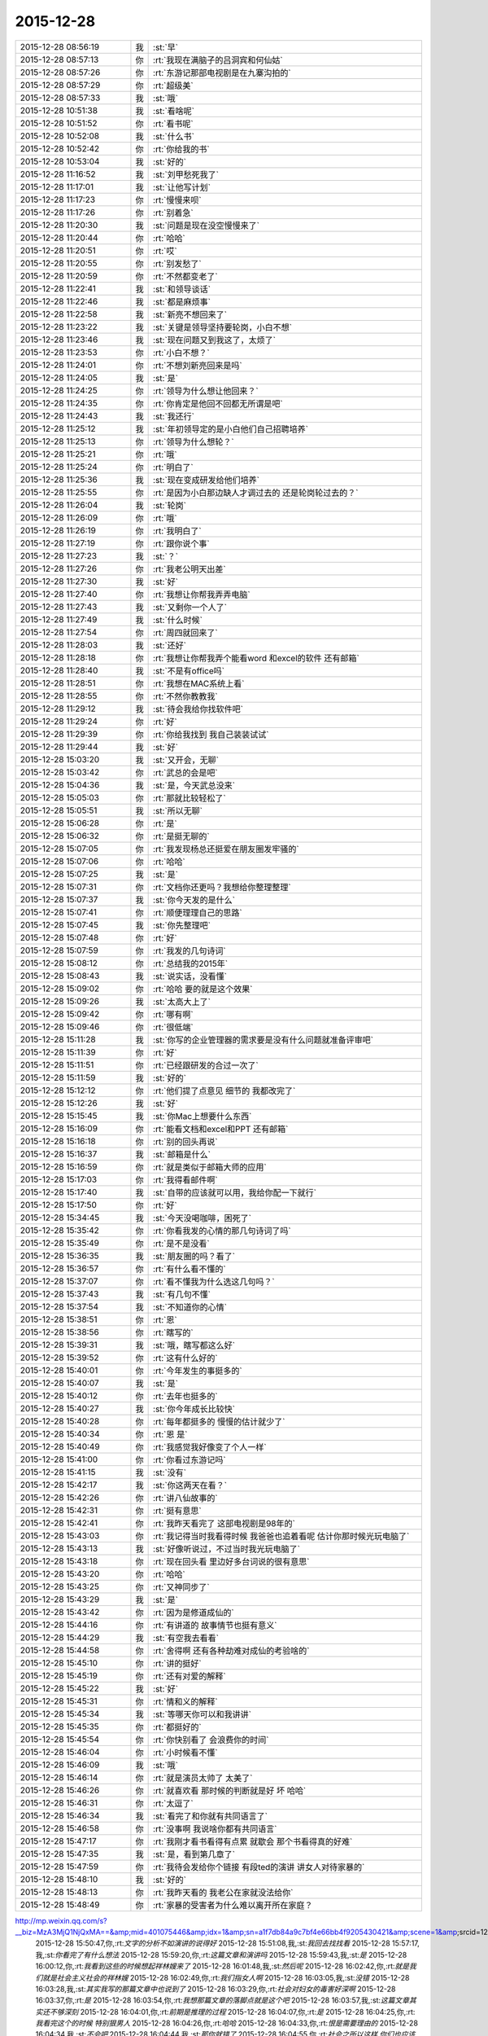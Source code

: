 2015-12-28
-------------

.. csv-table::
   :widths: 25, 1, 60

   2015-12-28 08:56:19,我,:st:`早`
   2015-12-28 08:57:13,你,:rt:`我现在满脑子的吕洞宾和何仙姑`
   2015-12-28 08:57:26,你,:rt:`东游记那部电视剧是在九寨沟拍的`
   2015-12-28 08:57:29,你,:rt:`超级美`
   2015-12-28 08:57:33,我,:st:`哦`
   2015-12-28 10:51:38,我,:st:`看啥呢`
   2015-12-28 10:51:52,你,:rt:`看书呢`
   2015-12-28 10:52:08,我,:st:`什么书`
   2015-12-28 10:52:42,你,:rt:`你给我的书`
   2015-12-28 10:53:04,我,:st:`好的`
   2015-12-28 11:16:52,我,:st:`刘甲愁死我了`
   2015-12-28 11:17:01,我,:st:`让他写计划`
   2015-12-28 11:17:23,你,:rt:`慢慢来呗`
   2015-12-28 11:17:26,你,:rt:`别着急`
   2015-12-28 11:20:30,我,:st:`问题是现在没空慢慢来了`
   2015-12-28 11:20:44,你,:rt:`哈哈`
   2015-12-28 11:20:51,你,:rt:`哎`
   2015-12-28 11:20:55,你,:rt:`别发愁了`
   2015-12-28 11:20:59,你,:rt:`不然都变老了`
   2015-12-28 11:22:41,我,:st:`和领导谈话`
   2015-12-28 11:22:46,我,:st:`都是麻烦事`
   2015-12-28 11:22:58,我,:st:`新亮不想回来了`
   2015-12-28 11:23:22,我,:st:`关键是领导坚持要轮岗，小白不想`
   2015-12-28 11:23:46,我,:st:`现在问题又到我这了，太烦了`
   2015-12-28 11:23:53,你,:rt:`小白不想？`
   2015-12-28 11:24:01,你,:rt:`不想刘新亮回来是吗`
   2015-12-28 11:24:05,我,:st:`是`
   2015-12-28 11:24:25,你,:rt:`领导为什么想让他回来？`
   2015-12-28 11:24:35,你,:rt:`你肯定是他回不回都无所谓是吧`
   2015-12-28 11:24:43,我,:st:`我还行`
   2015-12-28 11:25:12,我,:st:`年初领导定的是小白他们自己招聘培养`
   2015-12-28 11:25:13,你,:rt:`领导为什么想轮？`
   2015-12-28 11:25:21,你,:rt:`哦`
   2015-12-28 11:25:24,你,:rt:`明白了`
   2015-12-28 11:25:36,我,:st:`现在变成研发给他们培养`
   2015-12-28 11:25:55,你,:rt:`是因为小白那边缺人才调过去的 还是轮岗轮过去的？`
   2015-12-28 11:26:04,我,:st:`轮岗`
   2015-12-28 11:26:09,你,:rt:`哦`
   2015-12-28 11:26:19,你,:rt:`我明白了`
   2015-12-28 11:27:19,你,:rt:`跟你说个事`
   2015-12-28 11:27:23,我,:st:`？`
   2015-12-28 11:27:26,你,:rt:`我老公明天出差`
   2015-12-28 11:27:30,我,:st:`好`
   2015-12-28 11:27:40,你,:rt:`我想让你帮我弄弄电脑`
   2015-12-28 11:27:43,我,:st:`又剩你一个人了`
   2015-12-28 11:27:49,我,:st:`什么时候`
   2015-12-28 11:27:54,你,:rt:`周四就回来了`
   2015-12-28 11:28:03,我,:st:`还好`
   2015-12-28 11:28:18,你,:rt:`我想让你帮我弄个能看word 和excel的软件 还有邮箱`
   2015-12-28 11:28:40,我,:st:`不是有office吗`
   2015-12-28 11:28:51,你,:rt:`我想在MAC系统上看`
   2015-12-28 11:28:55,你,:rt:`不然你教教我`
   2015-12-28 11:29:12,我,:st:`待会我给你找软件吧`
   2015-12-28 11:29:24,你,:rt:`好`
   2015-12-28 11:29:39,你,:rt:`你给我找到 我自己装装试试`
   2015-12-28 11:29:44,我,:st:`好`
   2015-12-28 15:03:20,我,:st:`又开会，无聊`
   2015-12-28 15:03:42,你,:rt:`武总的会是吧`
   2015-12-28 15:04:36,我,:st:`是，今天武总没来`
   2015-12-28 15:05:03,你,:rt:`那就比较轻松了`
   2015-12-28 15:05:51,我,:st:`所以无聊`
   2015-12-28 15:06:28,你,:rt:`是`
   2015-12-28 15:06:32,你,:rt:`是挺无聊的`
   2015-12-28 15:07:05,你,:rt:`我发现杨总还挺爱在朋友圈发牢骚的`
   2015-12-28 15:07:06,你,:rt:`哈哈`
   2015-12-28 15:07:25,我,:st:`是`
   2015-12-28 15:07:31,你,:rt:`文档你还更吗？我想给你整理整理`
   2015-12-28 15:07:37,我,:st:`你今天发的是什么`
   2015-12-28 15:07:41,你,:rt:`顺便理理自己的思路`
   2015-12-28 15:07:45,我,:st:`你先整理吧`
   2015-12-28 15:07:48,你,:rt:`好`
   2015-12-28 15:07:59,你,:rt:`我发的几句诗词`
   2015-12-28 15:08:12,你,:rt:`总结我的2015年`
   2015-12-28 15:08:43,我,:st:`说实话，没看懂`
   2015-12-28 15:09:02,你,:rt:`哈哈 要的就是这个效果`
   2015-12-28 15:09:26,我,:st:`太高大上了`
   2015-12-28 15:09:42,你,:rt:`哪有啊`
   2015-12-28 15:09:46,你,:rt:`很低端`
   2015-12-28 15:11:28,我,:st:`你写的企业管理器的需求要是没有什么问题就准备评审吧`
   2015-12-28 15:11:39,你,:rt:`好`
   2015-12-28 15:11:51,你,:rt:`已经跟研发的合过一次了`
   2015-12-28 15:11:59,我,:st:`好的`
   2015-12-28 15:12:12,你,:rt:`他们提了点意见 细节的 我都改完了`
   2015-12-28 15:12:26,我,:st:`好`
   2015-12-28 15:15:45,我,:st:`你Mac上想要什么东西`
   2015-12-28 15:16:09,你,:rt:`能看文档和excel和PPT 还有邮箱`
   2015-12-28 15:16:18,你,:rt:`别的回头再说`
   2015-12-28 15:16:37,我,:st:`邮箱是什么`
   2015-12-28 15:16:59,你,:rt:`就是类似于邮箱大师的应用`
   2015-12-28 15:17:03,你,:rt:`我得看邮件啊`
   2015-12-28 15:17:40,我,:st:`自带的应该就可以用，我给你配一下就行`
   2015-12-28 15:17:50,你,:rt:`好`
   2015-12-28 15:34:45,我,:st:`今天没喝咖啡，困死了`
   2015-12-28 15:35:42,你,:rt:`你看我发的心情的那几句诗词了吗`
   2015-12-28 15:35:49,你,:rt:`是不是没看`
   2015-12-28 15:36:35,我,:st:`朋友圈的吗？看了`
   2015-12-28 15:36:57,你,:rt:`有什么看不懂的`
   2015-12-28 15:37:07,你,:rt:`看不懂我为什么选这几句吗？`
   2015-12-28 15:37:43,我,:st:`有几句不懂`
   2015-12-28 15:37:54,我,:st:`不知道你的心情`
   2015-12-28 15:38:51,你,:rt:`恩`
   2015-12-28 15:38:56,你,:rt:`瞎写的`
   2015-12-28 15:39:31,我,:st:`哦，瞎写都这么好`
   2015-12-28 15:39:52,你,:rt:`这有什么好的`
   2015-12-28 15:40:01,你,:rt:`今年发生的事挺多的`
   2015-12-28 15:40:07,我,:st:`是`
   2015-12-28 15:40:12,你,:rt:`去年也挺多的`
   2015-12-28 15:40:27,我,:st:`你今年成长比较快`
   2015-12-28 15:40:28,你,:rt:`每年都挺多的 慢慢的估计就少了`
   2015-12-28 15:40:34,你,:rt:`恩 是`
   2015-12-28 15:40:49,你,:rt:`我感觉我好像变了个人一样`
   2015-12-28 15:41:00,你,:rt:`你看过东游记吗`
   2015-12-28 15:41:15,我,:st:`没有`
   2015-12-28 15:42:17,我,:st:`你这两天在看？`
   2015-12-28 15:42:26,你,:rt:`讲八仙故事的`
   2015-12-28 15:42:31,你,:rt:`挺有意思`
   2015-12-28 15:42:41,你,:rt:`我昨天看完了 这部电视剧是98年的`
   2015-12-28 15:43:03,你,:rt:`我记得当时我看得时候 我爸爸也追着看呢 估计你那时候光玩电脑了`
   2015-12-28 15:43:13,我,:st:`好像听说过，不过当时我光玩电脑了`
   2015-12-28 15:43:18,你,:rt:`现在回头看 里边好多台词说的很有意思`
   2015-12-28 15:43:20,你,:rt:`哈哈`
   2015-12-28 15:43:25,你,:rt:`又神同步了`
   2015-12-28 15:43:29,我,:st:`是`
   2015-12-28 15:43:42,你,:rt:`因为是修道成仙的`
   2015-12-28 15:44:16,你,:rt:`有讲道的 故事情节也挺有意义`
   2015-12-28 15:44:29,我,:st:`有空我去看看`
   2015-12-28 15:44:58,你,:rt:`舍得啊 还有各种劫难对成仙的考验啥的`
   2015-12-28 15:45:10,你,:rt:`讲的挺好`
   2015-12-28 15:45:19,你,:rt:`还有对爱的解释`
   2015-12-28 15:45:22,我,:st:`好`
   2015-12-28 15:45:31,你,:rt:`情和义的解释`
   2015-12-28 15:45:34,我,:st:`等哪天你可以和我讲讲`
   2015-12-28 15:45:35,你,:rt:`都挺好的`
   2015-12-28 15:45:54,你,:rt:`你快别看了 会浪费你的时间`
   2015-12-28 15:46:04,你,:rt:`小时候看不懂`
   2015-12-28 15:46:09,我,:st:`哦`
   2015-12-28 15:46:14,你,:rt:`就是演员太帅了 太美了`
   2015-12-28 15:46:26,你,:rt:`就喜欢看 那时候的判断就是好 坏 哈哈`
   2015-12-28 15:46:31,你,:rt:`太逗了`
   2015-12-28 15:46:34,我,:st:`看完了和你就有共同语言了`
   2015-12-28 15:46:58,你,:rt:`没事啊 我说啥你都有共同语言`
   2015-12-28 15:47:17,你,:rt:`我刚才看书看得有点累 就歇会 那个书看得真的好难`
   2015-12-28 15:47:35,我,:st:`是，看到第几章了`
   2015-12-28 15:47:59,你,:rt:`我待会发给你个链接 有段ted的演讲 讲女人对待家暴的`
   2015-12-28 15:48:10,我,:st:`好的`
   2015-12-28 15:48:13,你,:rt:`我昨天看的 我老公在家就没法给你`
   2015-12-28 15:48:49,你,:rt:`家暴的受害者为什么难以离开所在家庭？
http://mp.weixin.qq.com/s?__biz=MzA3MjQ1NjQxMA==&amp;mid=401075446&amp;idx=1&amp;sn=a1f7db84a9c7bf4e66bb4f9205430421&amp;scene=1&amp;srcid=1228Nw5gUGKB8Jljd4w3TVoK#rd`
   2015-12-28 15:50:47,你,:rt:`文字的分析不如演讲的说得好`
   2015-12-28 15:51:08,我,:st:`我回去找找看`
   2015-12-28 15:57:17,我,:st:`你看完了有什么想法`
   2015-12-28 15:59:20,你,:rt:`这篇文章和演讲吗`
   2015-12-28 15:59:43,我,:st:`是`
   2015-12-28 16:00:12,你,:rt:`我看到这些的时候想起祥林嫂来了`
   2015-12-28 16:01:48,我,:st:`然后呢`
   2015-12-28 16:02:42,你,:rt:`就是我们就是社会主义社会的祥林嫂`
   2015-12-28 16:02:49,你,:rt:`我们指女人啊`
   2015-12-28 16:03:05,我,:st:`没错`
   2015-12-28 16:03:28,我,:st:`其实我写的那篇文章中也说到了`
   2015-12-28 16:03:29,你,:rt:`社会对妇女的毒害好深啊`
   2015-12-28 16:03:37,你,:rt:`是`
   2015-12-28 16:03:54,你,:rt:`我想那篇文章的落脚点就是这个吧`
   2015-12-28 16:03:57,我,:st:`这篇文章其实还不够深刻`
   2015-12-28 16:04:01,你,:rt:`前期是推理的过程`
   2015-12-28 16:04:07,你,:rt:`是`
   2015-12-28 16:04:25,你,:rt:`我看完这个的时候 特别狠男人`
   2015-12-28 16:04:26,你,:rt:`哈哈`
   2015-12-28 16:04:33,你,:rt:`恨是需要理由的`
   2015-12-28 16:04:34,我,:st:`不会吧`
   2015-12-28 16:04:44,我,:st:`那你就错了`
   2015-12-28 16:04:55,你,:rt:`社会之所以这样 你们也应该负责啊`
   2015-12-28 16:05:24,我,:st:`这样划分责任太简单了`
   2015-12-28 16:05:35,你,:rt:`可能你会说男人在这个局里也是社会的棋子`
   2015-12-28 16:05:44,我,:st:`不是`
   2015-12-28 16:05:52,你,:rt:`但是在家暴里边 作恶的当事人就是男人啊`
   2015-12-28 16:06:00,我,:st:`这个是角色`
   2015-12-28 16:06:14,我,:st:`反过来的家暴也有`
   2015-12-28 16:06:19,你,:rt:`跟男人的属性也有关系`
   2015-12-28 16:06:40,你,:rt:`你说女人对男人施暴的那种啊`
   2015-12-28 16:06:54,我,:st:`其实这是统治者和被统治者的关系`
   2015-12-28 16:06:56,我,:st:`是`
   2015-12-28 16:07:17,我,:st:`简单按性别划分是不对的`
   2015-12-28 16:07:24,你,:rt:`女人对男人施暴感觉不一样`
   2015-12-28 16:07:36,我,:st:`形式不一样`
   2015-12-28 16:07:41,我,:st:`本质一样`
   2015-12-28 16:07:44,你,:rt:`施暴可能更多地是心理上的璀璨`
   2015-12-28 16:07:47,你,:rt:`摧残`
   2015-12-28 16:07:53,你,:rt:`打错了`
   2015-12-28 16:08:03,我,:st:`你说对了`
   2015-12-28 16:08:16,我,:st:`这才是家暴的核心`
   2015-12-28 16:08:18,你,:rt:`那篇文章写的有点片面了`
   2015-12-28 16:08:28,我,:st:`语言暴力也属于家暴`
   2015-12-28 16:08:37,你,:rt:`没有肉体的 哪会有心理的`
   2015-12-28 16:08:56,我,:st:`不一定`
   2015-12-28 16:08:58,你,:rt:`语言暴力也是社会性的产物吗`
   2015-12-28 16:09:10,你,:rt:`是个人的原因吧`
   2015-12-28 16:09:21,你,:rt:`你们的会还没开完呢啊`
   2015-12-28 16:09:23,我,:st:`所有的暴力其实都是维护统治的手段`
   2015-12-28 16:09:30,我,:st:`早呢`
   2015-12-28 16:09:49,你,:rt:`不理解`
   2015-12-28 16:10:18,我,:st:`举个例子`
   2015-12-28 16:10:30,你,:rt:`家庭里边 语言的杀伤力比肉搏小一些吧`
   2015-12-28 16:10:39,我,:st:`不一定`
   2015-12-28 16:10:55,我,:st:`家暴的对象不仅仅是伴侣`
   2015-12-28 16:10:57,你,:rt:`可能我家是动手的`
   2015-12-28 16:11:04,我,:st:`还有孩子`
   2015-12-28 16:11:21,你,:rt:`所以我对这种语言的没什么概念`
   2015-12-28 16:11:25,我,:st:`对孩子语言的伤害可能更大`
   2015-12-28 16:11:37,我,:st:`你对象可能有`
   2015-12-28 16:11:38,你,:rt:`这个`
   2015-12-28 16:11:49,你,:rt:`是 我对象他们家不动手`
   2015-12-28 16:12:16,我,:st:`这是广义的家暴`
   2015-12-28 16:12:21,你,:rt:`哦`
   2015-12-28 16:12:37,你,:rt:`包括妇女 儿童 言语和肉体`
   2015-12-28 16:12:57,我,:st:`心理上的伤害更深，更隐蔽，影响更大`
   2015-12-28 16:13:02,我,:st:`是`
   2015-12-28 16:13:08,你,:rt:`那个演讲的说道儿童了 里边有小段视频 我看着那个小孩都哭了`
   2015-12-28 16:13:22,你,:rt:`恩`
   2015-12-28 16:13:54,你,:rt:`动手的那总 对心理的伤害也是大于肉体的`
   2015-12-28 16:14:17,你,:rt:`打一巴掌也没啥事 可是心理的结可能一辈子也解不开了`
   2015-12-28 16:14:40,我,:st:`对`
   2015-12-28 16:14:54,你,:rt:`那这种打有好的一面吗？有 也属于恐惧统治的那种是吧`
   2015-12-28 16:15:01,我,:st:`你现在就是心理的结`
   2015-12-28 16:15:07,你,:rt:`恩`
   2015-12-28 16:15:08,我,:st:`没错`
   2015-12-28 16:15:49,你,:rt:`恐惧统治的成本低 是因为啥？`
   2015-12-28 16:16:07,你,:rt:`是趋利避害的本能吗`
   2015-12-28 16:16:38,我,:st:`对`
   2015-12-28 16:16:49,我,:st:`还有就是人的群体性`
   2015-12-28 16:17:17,你,:rt:`群体性？`
   2015-12-28 16:17:30,你,:rt:`就是教化成本很高`
   2015-12-28 16:17:33,你,:rt:`是吗`
   2015-12-28 16:17:35,我,:st:`或者说趋同性`
   2015-12-28 16:17:40,我,:st:`对`
   2015-12-28 16:17:41,你,:rt:`哦`
   2015-12-28 16:19:05,我,:st:`比如杀人偿命，其实就是要吓住其他人`
   2015-12-28 16:19:08,你,:rt:`像我家这种 家暴和出轨的事  我本来觉得会烂在肚子 也不可能跟别人说的`
   2015-12-28 16:19:15,你,:rt:`恩 知道了`
   2015-12-28 16:19:40,我,:st:`其实这种事还是说出来比较好`
   2015-12-28 16:20:00,我,:st:`这也是心理治疗的主要手段`
   2015-12-28 16:20:03,你,:rt:`你应该能理解我为什么不说吧`
   2015-12-28 16:20:11,我,:st:`我能理解`
   2015-12-28 16:21:07,你,:rt:`这种事很多人都不会说，不说的一个原因是怕别人笑话`
   2015-12-28 16:21:26,你,:rt:`其实谁有那闲心笑话别人 听听就过去了`
   2015-12-28 16:21:33,我,:st:`是`
   2015-12-28 16:21:41,你,:rt:`还是过不了自己心理那关`
   2015-12-28 16:21:46,我,:st:`其实还是自己的心理障碍`
   2015-12-28 16:22:15,你,:rt:`也就是是自己不愿意被治 而不是别人不想治你`
   2015-12-28 16:22:19,你,:rt:`我就是`
   2015-12-28 16:22:21,你,:rt:`哈哈`
   2015-12-28 16:22:27,你,:rt:`好在我跟你说了`
   2015-12-28 16:22:36,我,:st:`这里面还有对自己的心理认知的问题`
   2015-12-28 16:23:02,你,:rt:`你在说说`
   2015-12-28 16:23:17,你,:rt:`就是不知道自己处在的这种状态是吧`
   2015-12-28 16:24:49,你,:rt:`我曾经去参加过基督教的一次教会活动  有三个人在做所谓的见证 就是说自己的事 分享给大家 然后说入会带给他们的好处 我当时都被他们震惊了`
   2015-12-28 16:25:17,我,:st:`其实就是心理辅导`
   2015-12-28 16:25:30,你,:rt:`我想教会是从另一个角度说通他们`
   2015-12-28 16:25:41,我,:st:`不是`
   2015-12-28 16:25:43,你,:rt:`或者说他们自己想明白的`
   2015-12-28 16:25:51,我,:st:`其实是因为有一个神`
   2015-12-28 16:26:09,我,:st:`大家的心防就降低了`
   2015-12-28 16:26:23,我,:st:`这里还是一个信任`
   2015-12-28 16:27:16,你,:rt:`恩 是`
   2015-12-28 16:27:30,你,:rt:`我现在的神就是我自己`
   2015-12-28 16:27:32,你,:rt:`哈哈`
   2015-12-28 16:27:45,我,:st:`其实不是`
   2015-12-28 16:31:13,我,:st:`首先这个神是不会错的，其次神是万能的`
   2015-12-28 16:37:12,你,:rt:`哦`
   2015-12-28 16:37:34,你,:rt:`所以所有的事想不通的时候就能推给神`
   2015-12-28 16:37:39,你,:rt:`不会钻牛角尖`
   2015-12-28 16:37:42,我,:st:`有空给你讲吧`
   2015-12-28 16:37:43,你,:rt:`哈哈`
   2015-12-28 16:37:46,你,:rt:`好`
   2015-12-28 16:37:50,你,:rt:`我还有个问题呢`
   2015-12-28 16:37:55,我,:st:`是`
   2015-12-28 16:38:38,我,:st:`说吧`
   2015-12-28 16:39:20,你,:rt:`我跟你学认知世界的方法`
   2015-12-28 16:39:27,你,:rt:`我觉得认知世界神重要`
   2015-12-28 16:39:31,你,:rt:`很重要`
   2015-12-28 16:40:10,你,:rt:`外国人经常说的 make difference 和改变世界 应该比认知更高吧`
   2015-12-28 16:40:37,你,:rt:`然后我怎么觉得 改变世界也不重要呢 我觉得自己快乐最重要 我们为什么要改变世界`
   2015-12-28 16:40:56,你,:rt:`我这种想法对吗 这就是我为啥说我是我自己带额神`
   2015-12-28 16:41:01,我,:st:`你说对了`
   2015-12-28 16:41:02,你,:rt:`我自己的神`
   2015-12-28 16:41:05,你,:rt:`又敲错了`
   2015-12-28 16:41:31,我,:st:`快乐和神其实无关`
   2015-12-28 16:41:41,我,:st:`痛苦才和神有关`
   2015-12-28 16:41:54,你,:rt:`咱们先不谈神`
   2015-12-28 16:42:07,我,:st:`好`
   2015-12-28 16:42:11,你,:rt:`我想说的是  是不是自己快乐最重要 比改变世界还要重要`
   2015-12-28 16:42:17,我,:st:`是`
   2015-12-28 16:42:23,你,:rt:`我们为什么改变世界啊`
   2015-12-28 16:42:48,我,:st:`没必要`
   2015-12-28 16:42:57,你,:rt:`哈哈`
   2015-12-28 16:43:00,你,:rt:`我觉得也是`
   2015-12-28 16:43:03,你,:rt:`哈哈`
   2015-12-28 16:43:09,你,:rt:`发明iPhone就好了`
   2015-12-28 16:43:18,你,:rt:`其实用iPhone才更好`
   2015-12-28 16:43:28,你,:rt:`我为什么要发明个iPhone啊`
   2015-12-28 16:43:29,你,:rt:`对吧`
   2015-12-28 16:44:31,你,:rt:`认知世界也是为我们自己服务的 是为了让自己更快乐 但是改变世界就不是了 很明显改变世界是上帝给留的作业 累死了`
   2015-12-28 16:44:45,我,:st:`是`
   2015-12-28 16:44:52,你,:rt:`可能那是比较有理想人的追求`
   2015-12-28 16:45:17,我,:st:`改变世界是追求快乐的副产品`
   2015-12-28 16:45:20,你,:rt:`是对名、利的追求的一种形式、`
   2015-12-28 16:45:21,你,:rt:`哦`
   2015-12-28 16:45:25,你,:rt:`哈哈`
   2015-12-28 16:45:35,你,:rt:`我就是理解的比较浅`
   2015-12-28 16:45:44,我,:st:`对名利的追求也是快乐`
   2015-12-28 16:45:48,你,:rt:`是`
   2015-12-28 16:46:17,你,:rt:`说改变世界可能比说追求名利更高级`
   2015-12-28 16:46:33,我,:st:`是`
   2015-12-28 16:46:53,你,:rt:`你还记得大崔的那个演讲吗？`
   2015-12-28 16:47:12,你,:rt:`就是给打成文档 贴到楼道里那个 我以前跟你说过一次`
   2015-12-28 16:47:24,你,:rt:`大崔在演讲的时候说自己追求的到底是什么`
   2015-12-28 16:47:55,你,:rt:`说最开始是追求财富 后来变成名利 后来又变了`
   2015-12-28 16:48:14,你,:rt:`觉得挺好玩的 这些东西好像都有共性`
   2015-12-28 16:48:25,我,:st:`是`
   2015-12-28 16:49:22,你,:rt:`不是共性，是有联系`
   2015-12-28 16:49:28,你,:rt:`你们还没有开完会呢啊`
   2015-12-28 16:49:45,我,:st:`没呢`
   2015-12-28 16:50:14,你,:rt:`哪天咱们说说流程吧`
   2015-12-28 16:50:21,你,:rt:`我想听这个`
   2015-12-28 16:50:35,我,:st:`可以`
   2015-12-28 17:02:31,我,:st:`终于完了`
   2015-12-28 17:02:40,你,:rt:`哈哈`
   2015-12-28 17:02:50,你,:rt:`[动画表情]`
   2015-12-28 17:58:07,我,:st:`回来更忙`
   2015-12-28 17:58:19,我,:st:`我到底欠了你多少东西`
   2015-12-28 17:58:24,你,:rt:`哦`
   2015-12-28 17:58:27,你,:rt:`没事`
   2015-12-28 18:00:17,你,:rt:`好像12月份 你就超级忙了`
   2015-12-28 18:01:42,我,:st:`是`
   2015-12-28 18:01:54,我,:st:`从11月份开始`
   2015-12-28 18:02:14,我,:st:`我以为12月会闲一点`
   2015-12-28 18:03:25,你,:rt:`快离开这把`
   2015-12-28 18:25:52,我,:st:`流程明白了吗？`
   2015-12-28 18:26:24,你,:rt:`恩`
   2015-12-28 18:26:35,你,:rt:`讲这么清楚能不明白吗`
   2015-12-28 18:26:47,我,:st:`估计还是有`
   2015-12-28 18:27:00,我,:st:`你明白就够了`
   2015-12-28 18:29:36,我,:st:`你知道我是为你说的`
   2015-12-28 18:30:05,我,:st:`估计还有人认为我是针对他说的呢`
   2015-12-28 18:33:13,你,:rt:`我当然知道你是针对我说的`